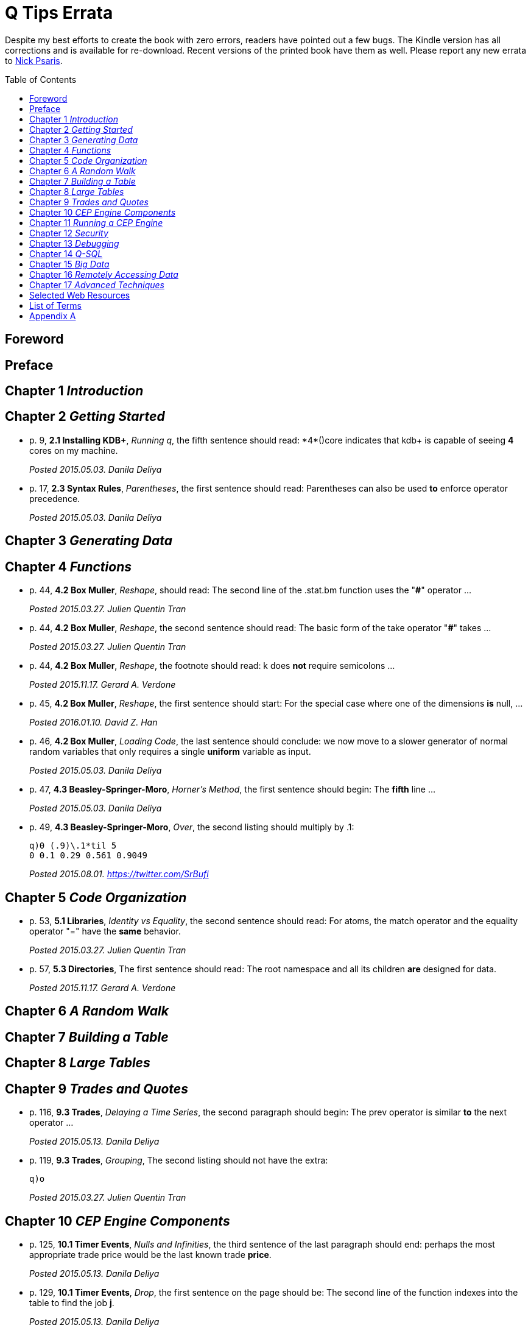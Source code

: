 = Q Tips Errata
:toc:
:toc-placement: preamble

Despite my best efforts to create the book with zero errors, readers
have pointed out a few bugs. The Kindle version has all corrections
and is available for re-download.  Recent versions of the printed book
have them as well.  Please report any new errata to
mailto:nick.psaris@gmail.com[Nick Psaris].

toc::[]

== Foreword

== Preface

== Chapter 1 _Introduction_

== Chapter 2 _Getting Started_

* p. 9, *2.1 Installing KDB+*, _Running q_, the fifth sentence should
 read: +*4*()core+ indicates that kdb+ is capable of seeing *4* cores
 on my machine.
+
_Posted 2015.05.03. Danila Deliya_
* p. 17, *2.3 Syntax Rules*, _Parentheses_, the first sentence should
 read: Parentheses can also be used *to* enforce operator precedence.
+
_Posted 2015.05.03. Danila Deliya_

== Chapter 3 _Generating Data_

== Chapter 4 _Functions_

* p. 44, *4.2 Box Muller*, _Reshape_, should read: The second line of
  the +.stat.bm+ function uses the "*#*" operator ...
+
_Posted 2015.03.27. Julien Quentin Tran_
* p. 44, *4.2 Box Muller*, _Reshape_, the second sentence should read:
   The basic form of the take operator "*#*" takes ...
+
_Posted 2015.03.27. Julien Quentin Tran_
* p. 44, *4.2 Box Muller*, _Reshape_, the footnote should read: +k+
   does *not* require semicolons ...
+
_Posted 2015.11.17. Gerard A. Verdone_
* p. 45, *4.2 Box Muller*, _Reshape_, the first sentence should start:
  For the special case where one of the dimensions *is* null, ...
+
_Posted 2016.01.10. David Z. Han_
* p. 46, *4.2 Box Muller*, _Loading Code_, the last sentence should
 conclude: we now move to a slower generator of normal random
 variables that only requires a single *uniform* variable as input.
+
_Posted 2015.05.03. Danila Deliya_
* p. 47, *4.3 Beasley-Springer-Moro*, _Horner's Method_, the first
  sentence should begin: The *fifth* line ...
+
_Posted 2015.05.03. Danila Deliya_
* p. 49, *4.3 Beasley-Springer-Moro*, _Over_, the second listing
  should multiply by .1:
+
----
q)0 (.9)\.1*til 5
0 0.1 0.29 0.561 0.9049
----
+
_Posted 2015.08.01. https://twitter.com/SrBufi_

== Chapter 5 _Code Organization_

* p. 53, *5.1 Libraries*, _Identity vs Equality_, the second sentence
  should read: For atoms, the match operator and the equality operator
  "=" have the *same* behavior.
+
_Posted 2015.03.27. Julien Quentin Tran_
* p. 57, *5.3 Directories*, The first sentence should read: The root
  namespace and all its children *are* designed for data.
+
_Posted 2015.11.17.  Gerard A. Verdone_

== Chapter 6 _A Random Walk_

== Chapter 7 _Building a Table_

== Chapter 8 _Large Tables_

== Chapter 9 _Trades and Quotes_

* p. 116, *9.3 Trades*, _Delaying a Time Series_, the second paragraph
  should begin: The +prev+ operator is similar *to* the +next+
  operator ...
+
_Posted 2015.05.13. Danila Deliya_
* p. 119, *9.3 Trades*, _Grouping_, The second listing should not have
  the extra:
+
----
q)o
----
+
_Posted 2015.03.27. Julien Quentin Tran_

== Chapter 10 _CEP Engine Components_
* p. 125, *10.1 Timer Events*, _Nulls and Infinities_, the third
  sentence of the last paragraph should end: perhaps the most
  appropriate trade price would be the last known trade *price*.
+
_Posted 2015.05.13. Danila Deliya_
* p. 129, *10.1 Timer Events*, _Drop_, the first sentence on the page
  should be: The second line of the function indexes into the table to
  find the job *+j+*.
+
_Posted 2015.05.13. Danila Deliya_
* p. 129, *10.1 Timer Events*, _Drop_, the fourth paragraph should
  also refer to the *+j+* dictionary.
+
_Posted 2015.05.13. Danila Deliya_
* p. 132, *10.2 Logging*, _Logging Library_, The second sentence of
   the third paragraph in the section should begin: In this case, the
   monadic function *`(1024*)`* ...
+
_Posted 2015.05.13. Danila Deliya_
* p. 132, *10.2 Logging*, _Logging Library_, The final listing should
  be labeled +.log.hdr+.
+
_Posted 2015.04.04. Lam Hin Yan_
* p. 135, *10.3 Command Line Options*, _Configuration_, The first new
  paragraph should mention five parameters: Our CEP server will
  require *five* parameters: a file path to load reference data, a
  time to run the end of day processing, a directory to save the
  market data, *a debug flag*, and a log level to control how much
  logging is displayed.
+
_Posted 2015.04.04. Lam Hin Yan_
* p. 135, *10.3 Command Line Options*, _Configuration_, The second
  paragraph should mention five parameters as well: The table now has
  one empty row, and *five* options.
+
_Posted 2015.04.04. Lam Hin Yan_
* p. 135,*10.3 Command Line Options*, _Parsing User Command Line
  Arguments_, The last paragraph should begin: The *second* line of
  the function ...
+
_Posted 2015.05.13. Danila Deliya_

== Chapter 11 _Running a CEP Engine_

== Chapter 12 _Security_

== Chapter 13 _Debugging_

== Chapter 14 _Q-SQL_

* p. 172, *14.1 Syntax*, _Dot Notation_, The last sentence should end:
  it *is* safer to always use explicit casting instead of using `dot`
  notation.
+
_Posted 2015.05.13. Danila Deliya_
* p. 177, *14.1 Syntax*, _Exec by_, The third paragraph should begin:
  This works because calling *+first+* ...
+
_Posted 2015.05.13. Danila Deliya_
* p. 181, *14.2 Pivot Tables*, _Building a Pivot Table_, The second
  sentence of the first paragraph should begin: Our dataset has a
  *price* ...
+
_Posted 2015.05.13. Danila Deliya_
* p. 184, *14.2 Pivot Tables*, _Writing a Pivot Function_, The
  implementation of +.util.pivot+ should read:
+
----
pivot:{[t]
 u:`$string asc distinct last f:flip key t;
 pf:{x#(`$string y)!z};
 p:?[t;();g!g:-1_ k;(pf;`u;last k:key f;last key flip value t)];
 p}
----
+
_Posted 2015.03.26. Nick Psaris_
* p. 194, *14.4 Joining Datasets*, _Asof joins_, The third sentence of
  the first paragraph should begin: In fact, *the* asof join +aj+
  operator ...
+
_Posted 2015.05.13. Danila Deliya_
* p. 198, *14.4 Joining Datasets*, _Asof joins_, The first sentence
  should read: Looking forward in time is generally a bad practice
  when attempting *to* reproduce a realistic simulation of historical
  events.
+
_Posted 2015.05.13. Danila Deliya_

== Chapter 15 _Big Data_

* p. 209, *15.1 Partitioning By Column*, _The +sym+ File_, The second
  listing should begin with the following command:
+
----
q)prices`id
----
+
_Posted 2015.05.13. Danila Deliya_
* p. 211, *15.2 Partitioning By Row*, _Virtual Column_, The section
  should begin: *Each table in our +qdb+ database starts with a +date+
  column.* But where did this column come from?
+
_Posted 2015.05.13. Danila Deliya_
* p. 218, *15.4 Compressing Tables*, _Compressing by Default_, The
  last sentence should read: To clear the compression configuration we
  can use the *`\x`* system command and +.z.zd+ will be cleared.
+
_Posted 2015.05.13. Danila Deliya_
* p. 221, *15.5 Mapped Data*, _Remote File Systems_, The last sentence
  of the first paragaph should end: it is conceivable that compressing
  the data can actually *increase* the performance of reading data
  from our kdb+ database.
+
_Posted 2015.05.17. Danila Deliya_
* p. 224, *15.6 Grid Computing*, _Slave Layout_, The last sentence
  should begin: The next chapter *discusses* ...
+
_Posted 2015.05.17. Danila Deliya_

== Chapter 16 _Remotely Accessing Data_

* p. 227, *16.1 Q to Q*, _Subscriptions_, The first sentence should
   read: Asynchronous messages are often used to send messages as fast
   *as* possible ...
+
_Posted 2015.04.04. Lam Hin Yan_

== Chapter 17 _Advanced Techniques_

* p. 237, *17.1 Profiling Q Functions*, _Instrumenting Functions_, The
  second sentence of the paragraph after the definition of
  +.prof.instr+ should begin: The *third* line of the function ...
+
_Posted 2015.05.17. Danila Deliya_
* p. 239, *17.1 Profiling Q Functions*, _Traversing the Directory
  Tree_, The second sentence of the first paragraph should read: So we
  can exclude +q+, +Q+, +h+, *+j+*, +o+, and +prof+ from the list of
  directories to inspect.
+
_Posted 2015.05.17. Danila Deliya_
* p. 251, *17.2 Derivative Pricing*, _Path Dependent Payoffs_, The
  first sentence should read: The Up and Out option is worth *less*.
+
_Posted 2015.05.17. Danila Deliya_
* p. 254, *17.2 Derivative Pricing*, _Brawn vs Brain_, The first
  sentence of the first paragraph should begin: For example, if we
  assign a projection of +.deriv.bsm+ to *+f+* ...
+
_Posted 2015.05.17. Danila Deliya_
* p. 258, *17.3 Histograms*, _Grouping Data_, The first sentence of
  the fourth paragraph should begin: The operator assumes, but does
  not enforce, *that* our list of bins ...
+
_Posted 2015.05.17. Danila Deliya_
* p. 261, *17.3 Histograms*, _Alternate Bin Algorithms_, The first
  sentence should read: But the +sturges+ method does not *handle*
  skewed data well.
+
_Posted 2015.05.17. Danila Deliya_
* p. 262, *17.3 Histograms*, _Alternate Bin Algorithms_, The second
  footnote should begin: *Freedman*, David; Diaconis, P. (1981).  ...
+
_Posted 2015.05.17. Danila Deliya_

== Selected Web Resources

* p. 267, _Kx Systems Links_, The description of [20] Kdb+ IPC protocol
  should end: Sample deserialization implementations can be found in
  the *Kx Connectivity Resources repository http://kx.com/q/c/*.
+
_Posted 2015.05.17. Danila Deliya_

== List of Terms
* p. 271, _Projection_, The last sentence should read: Monadic
  functions can not *be* projected, as the function will be instantly
  called.
+
_Posted 2015.05.17. Danila Deliya_

== Appendix A

* p. 274, _Utilities_, The implementation of +.util.pivot+ should read:
+
----
pivot:{[t]
 u:`$string asc distinct last f:flip key t;
 pf:{x#(`$string y)!z};
 p:?[t;();g!g:-1_ k;(pf;`u;last k:key f;last key flip value t)];
 p}
----
+
_Posted 2015.03.26. Nick Psaris_


